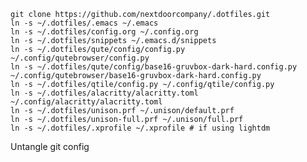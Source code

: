 #+BEGIN_SRC source
git clone https://github.com/nextdoorcompany/.dotfiles.git
ln -s ~/.dotfiles/.emacs ~/.emacs
ln -s ~/.dotfiles/config.org ~/.config.org
ln -s ~/.dotfiles/snippets ~/.emacs.d/snippets
ln -s ~/.dotfiles/qute/config/config.py ~/.config/qutebrowser/config.py
ln -s ~/.dotfiles/qute/config/base16-gruvbox-dark-hard.config.py ~/.config/qutebrowser/base16-gruvbox-dark-hard.config.py
ln -s ~/.dotfiles/qtile/config.py ~/.config/qtile/config.py
ln -s ~/.dotfiles/alacritty/alacritty.toml ~/.config/alacritty/alacritty.toml
ln -s ~/.dotfiles/unison.prf ~/.unison/default.prf
ln -s ~/.dotfiles/unison-full.prf ~/.unison/full.prf
ln -s ~/.dotfiles/.xprofile ~/.xprofile # if using lightdm
#+END_SRC

Untangle git config
